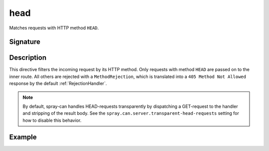 .. _-head-:

head
====

Matches requests with HTTP method ``HEAD``.

Signature
---------

.. includecode:: /../spray-routing/src/main/scala/spray/routing/directives/MethodDirectives.scala
   :snippet: head

Description
-----------

This directive filters the incoming request by its HTTP method. Only requests with
method ``HEAD`` are passed on to the inner route. All others are rejected with a
``MethodRejection``, which is translated into a ``405 Method Not Allowed`` response
by the default :ref:`RejectionHandler`.

.. note:: By default, spray-can handles HEAD-requests transparently by dispatching a GET-request to the handler and
   stripping of the result body. See the ``spray.can.server.transparent-head-requests`` setting for how to disable
   this behavior.

Example
-------

.. includecode:: ../code/docs/directives/MethodDirectivesExamplesSpec.scala
  :snippet: head-method

